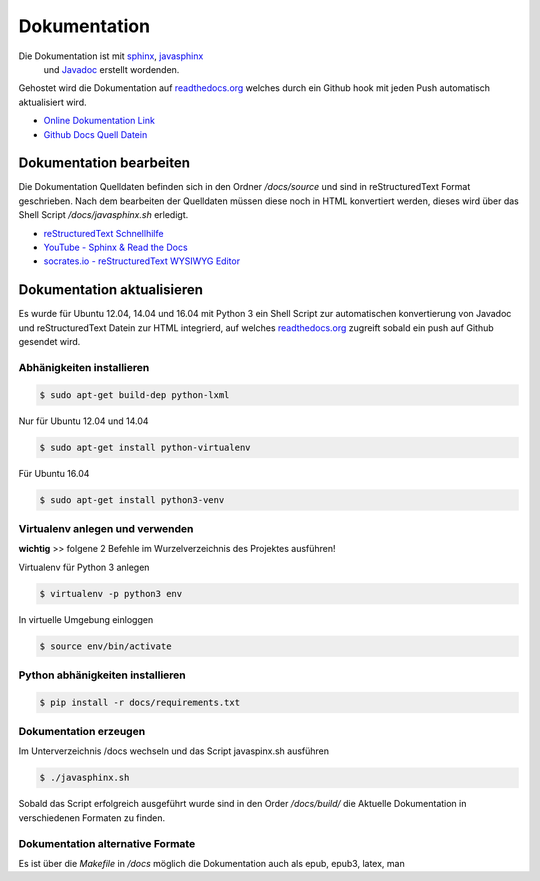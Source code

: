 Dokumentation
=============

Die Dokumentation ist mit `sphinx <http://www.sphinx-doc.org/en/1.4.8/>`_, `javasphinx <https://bronto.github.io/javasphinx/>`_
 und `Javadoc <https://en.wikipedia.org/wiki/Javadoc>`_  erstellt wordenden.

Gehostet wird die Dokumentation auf `readthedocs.org <https://readthedocs.org/>`_ welches durch ein Github hook mit jeden Push automatisch aktualisiert wird.

- `Online Dokumentation Link <https://readthedocs.org/projects/polynomials-calculator/>`_
- `Github Docs Quell Datein <https://github.com/linuxluigi/polynomials-calculator/tree/master/docs>`_

Dokumentation bearbeiten
------------------------

Die Dokumentation Quelldaten befinden sich in den Ordner `/docs/source` und sind in reStructuredText Format geschrieben.
Nach dem bearbeiten der Quelldaten müssen diese noch in HTML konvertiert werden, dieses wird über das Shell Script
`/docs/javasphinx.sh` erledigt.

- `reStructuredText Schnellhilfe <http://docutils.sourceforge.net/docs/user/rst/quickref.html>`_
- `YouTube - Sphinx & Read the Docs <https://www.youtube.com/watch?v=oJsUvBQyHBs>`_
- `socrates.io - reStructuredText WYSIWYG Editor <http://socrates.io/>`_

Dokumentation aktualisieren
---------------------------

Es wurde für Ubuntu 12.04, 14.04 und 16.04 mit Python 3 ein Shell Script zur automatischen konvertierung von Javadoc und reStructuredText Datein
zur HTML integrierd, auf welches `readthedocs.org <https://readthedocs.org/>`_ zugreift sobald ein push auf Github gesendet wird.

Abhänigkeiten installieren
^^^^^^^^^^^^^^^^^^^^^^^^^^

.. code-block:: bash

   $ sudo apt-get build-dep python-lxml

Nur für Ubuntu 12.04 und 14.04

.. code-block:: bash

   $ sudo apt-get install python-virtualenv

Für Ubuntu 16.04

.. code-block:: bash

   $ sudo apt-get install python3-venv

Virtualenv anlegen und verwenden
^^^^^^^^^^^^^^^^^^^^^^^^^^^^^^^^

**wichtig** >> folgene 2 Befehle im Wurzelverzeichnis des Projektes ausführen!

Virtualenv für Python 3 anlegen

.. code-block:: bash

   $ virtualenv -p python3 env

In virtuelle Umgebung einloggen

.. code-block:: bash

   $ source env/bin/activate


Python abhänigkeiten installieren
^^^^^^^^^^^^^^^^^^^^^^^^^^^^^^^^^

.. code-block:: bash

   $ pip install -r docs/requirements.txt

Dokumentation erzeugen
^^^^^^^^^^^^^^^^^^^^^^

Im Unterverzeichnis /docs wechseln und das Script javaspinx.sh ausführen

.. code-block:: bash

   $ ./javasphinx.sh

Sobald das Script erfolgreich ausgeführt wurde sind in den Order `/docs/build/` die Aktuelle Dokumentation in verschiedenen Formaten zu finden.

Dokumentation alternative Formate
^^^^^^^^^^^^^^^^^^^^^^^^^^^^^^^^^

Es ist über die `Makefile` in `/docs` möglich die Dokumentation auch als epub, epub3, latex, man

